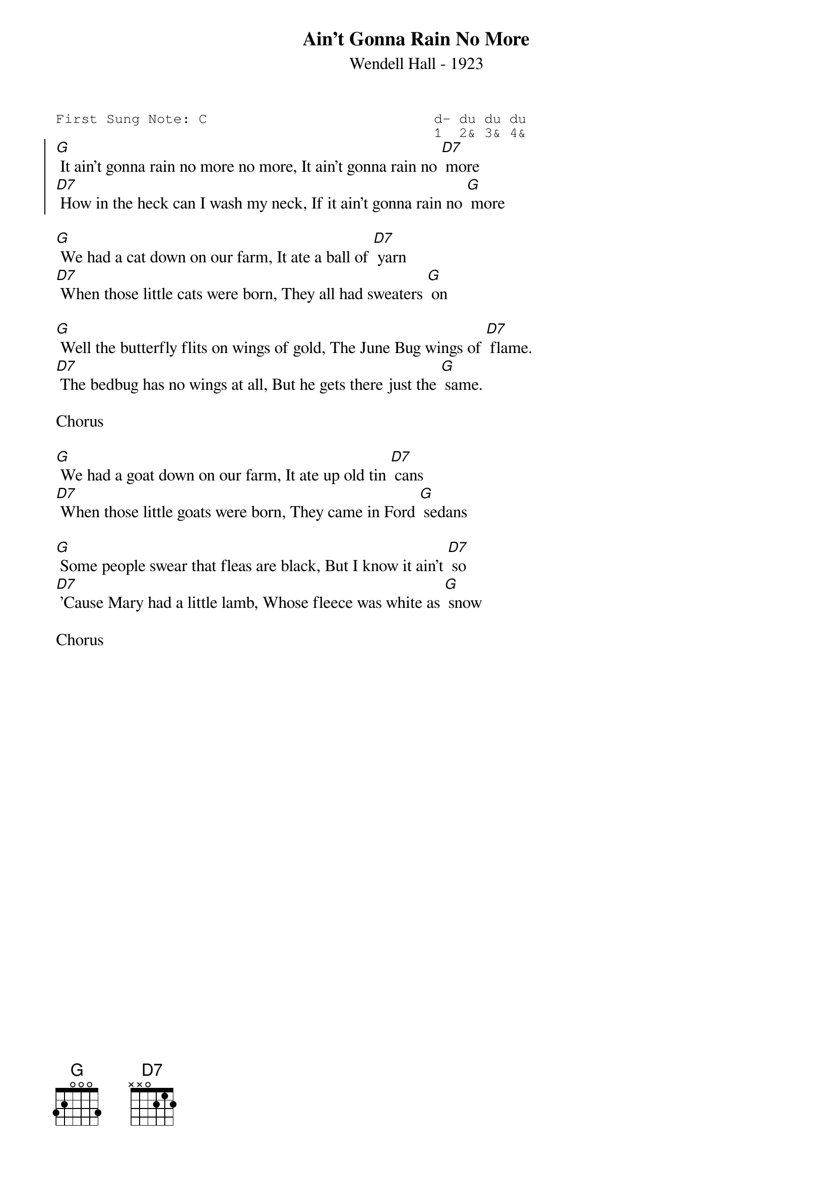 {t:Ain't Gonna Rain No More}
{st:Wendell Hall - 1923}
{key: G}
{duration:120}
{time:4/4}
{tempo:100}
{book:2_CHORD,SINGALONG,EASY_C,US_2}
{keywords:}
{sot}
First Sung Note: C                           d- du du du
                                             1  2& 3& 4& 
{eot}
{soc}
[G] It ain't gonna rain no more no more, It ain't gonna rain no [D7] more
[D7] How in the heck can I wash my neck, If it ain't gonna rain no [G] more
{eoc}

[G] We had a cat down on our farm, It ate a ball of [D7] yarn
[D7] When those little cats were born, They all had sweaters [G] on

[G] Well the butterfly flits on wings of gold, The June Bug wings of [D7] flame.
[D7] The bedbug has no wings at all, But he gets there just the [G] same.

Chorus

[G] We had a goat down on our farm, It ate up old tin [D7] cans
[D7] When those little goats were born, They came in Ford [G] sedans

[G] Some people swear that fleas are black, But I know it ain't [D7] so
[D7] 'Cause Mary had a little lamb, Whose fleece was white as [G] snow

Chorus



